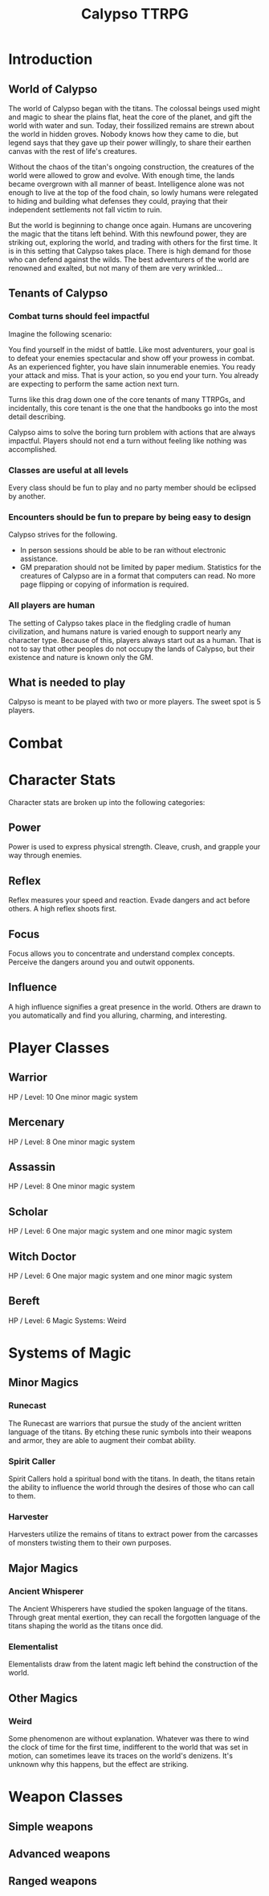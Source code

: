 #+Title: Calypso TTRPG

* Introduction

** World of Calypso
The world of Calypso began with the titans. The colossal beings used might and magic to shear the plains flat, heat the core of the planet, and gift the world with water and sun. Today, their fossilized remains are strewn about the world in hidden groves. Nobody knows how they came to die, but legend says that they gave up their power willingly, to share their earthen canvas with the rest of life's creatures.

Without the chaos of the titan's ongoing construction, the creatures of the world were allowed to grow and evolve. With enough time, the lands became overgrown with all manner of beast. Intelligence alone was not enough to live at the top of the food chain, so lowly humans were relegated to hiding and building what defenses they could, praying that their independent settlements not fall victim to ruin.

But the world is beginning to change once again. Humans are uncovering the magic that the titans left behind. With this newfound power, they are striking out, exploring the world, and trading with others for the first time. It is in this setting that Calypso takes place. There is high demand for those who can defend against the wilds. The best adventurers of the world are renowned and exalted, but not many of them are very wrinkled...

** Tenants of Calypso
*** Combat turns should feel impactful
Imagine the following scenario:

You find yourself in the midst of battle. Like most adventurers, your goal is to defeat your enemies spectacular and show off your prowess in combat. As an experienced fighter, you have slain innumerable enemies. You ready your attack and miss. That is your action, so you end your turn. You already are expecting to perform the same action next turn.

Turns like this drag down one of the core tenants of many TTRPGs, and incidentally, this core tenant is the one that the handbooks go into the most detail describing.

Calypso aims to solve the boring turn problem with actions that are always impactful. Players should not end a turn without feeling like nothing was accomplished.
*** Classes are useful at all levels
Every class should be fun to play and no party member should be eclipsed by another.
*** Encounters should be fun to prepare by being easy to design
Calypso strives for the following.
- In person sessions should be able to be ran without electronic assistance.
- GM preparation should not be limited by paper medium. Statistics for the creatures of Calypso are in a format that computers can read. No more page flipping or copying of information is required.
*** All players are human
The setting of Calypso takes place in the fledgling cradle of human civilization, and humans nature is varied enough to support nearly any character type. Because of this, players always start out as a human. That is not to say that other peoples do not occupy the lands of Calypso, but their existence and nature is known only the GM.

** What is needed to play

Calpyso is meant to be played with two or more players. The sweet spot is 5 players.

* Combat

* Character Stats

Character stats are broken up into the following categories:

** Power

Power is used to express physical strength. Cleave, crush, and grapple your way through enemies.

** Reflex

Reflex measures your speed and reaction. Evade dangers and act before others. A high reflex shoots first.

** Focus

Focus allows you to concentrate and understand complex concepts. Perceive the dangers around you and outwit opponents.

** Influence

A high influence signifies a great presence in the world. Others are drawn to you automatically and find you alluring, charming, and interesting.

* Player Classes

** Warrior

HP / Level: 10
One minor magic system

** Mercenary
HP / Level: 8
One minor magic system

** Assassin
HP / Level: 8
One minor magic system

** Scholar
HP / Level: 6
One major magic system and one minor magic system

** Witch Doctor
HP / Level: 6
One major magic system and one minor magic system

** Bereft
HP / Level: 6
Magic Systems: Weird

* Systems of Magic

** Minor Magics

*** Runecast
The Runecast are warriors that pursue the study of the ancient written language of the titans. By etching these runic symbols into their weapons and armor, they are able to augment their combat ability.

*** Spirit Caller
Spirit Callers hold a spiritual bond with the titans. In death, the titans retain the ability to influence the world through the desires of those who can call to them.

*** Harvester
Harvesters utilize the remains of titans to extract power from the carcasses of monsters twisting them to their own purposes.

** Major Magics

*** Ancient Whisperer
The Ancient Whisperers have studied the spoken language of the titans. Through great mental exertion, they can recall the forgotten language of the titans shaping the world as the titans once did.

*** Elementalist
Elementalists draw from the latent magic left behind the construction of the world.

** Other Magics

*** Weird
Some phenomenon are without explanation. Whatever was there to wind the clock of time for the first time, indifferent to the world that was set in motion, can sometimes leave its traces on the world's denizens. It's unknown why this happens, but the effect are striking.

* Weapon Classes

** Simple weapons

** Advanced weapons

** Ranged weapons
